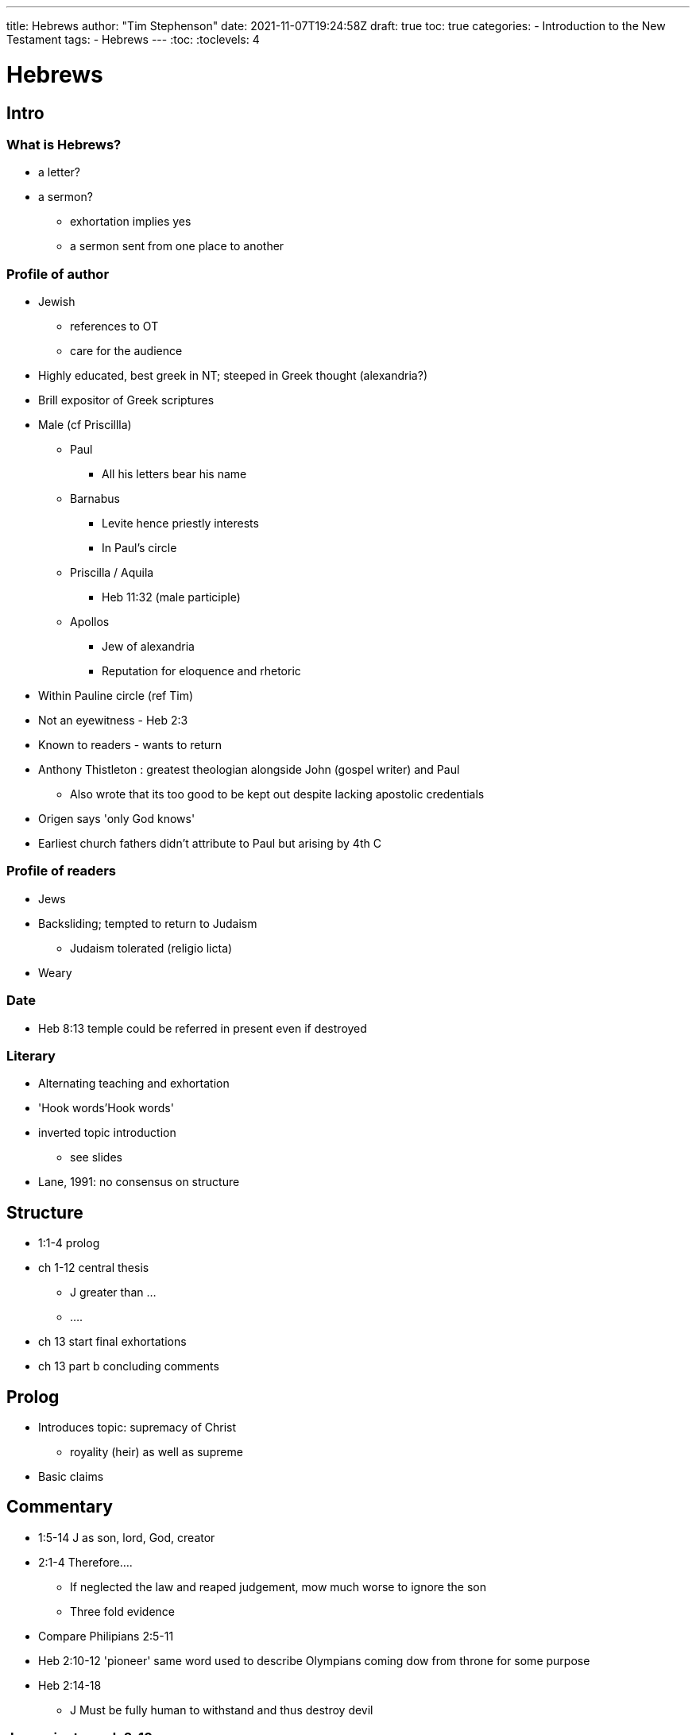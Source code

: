 ---
title: Hebrews
author: "Tim Stephenson"
date: 2021-11-07T19:24:58Z
draft: true
toc: true
categories:
 - Introduction to the New Testament
tags:
 - Hebrews
---
:toc:
// Set toclevels to be at least your hugo [markup.tableOfContents.endLevel] config key
:toclevels: 4

= Hebrews

== Intro

=== What is Hebrews?

 * a letter?
 * a sermon?
 ** exhortation implies yes
 ** a sermon sent from one place to another

=== Profile of author

 * Jewish
 ** references to OT
 ** care for the audience
 * Highly educated, best greek in NT; steeped in Greek thought (alexandria?)
 * Brill expositor of Greek scriptures
 * Male (cf Priscillla)
 ** Paul
 *** All his letters bear his name
 ** Barnabus
 *** Levite hence priestly interests
 *** In Paul's circle
 ** Priscilla / Aquila
 *** Heb 11:32 (male participle)
 ** Apollos
 *** Jew of alexandria
 *** Reputation for eloquence and rhetoric
 * Within Pauline circle (ref Tim)
 * Not an eyewitness - Heb 2:3
 * Known to readers - wants to return
 * Anthony Thistleton : greatest theologian alongside John (gospel writer) and Paul
 ** Also wrote that its too good to be kept out despite lacking apostolic credentials
 * Origen says 'only God knows'
 * Earliest church fathers didn't attribute to Paul but arising by 4th C

=== Profile of readers

 * Jews
 * Backsliding; tempted to return to Judaism
 ** Judaism tolerated (religio licta)
 * Weary

=== Date

 * Heb 8:13 temple could be referred in present even if destroyed

=== Literary

 * Alternating teaching and exhortation
 * 'Hook words'Hook words'
 * inverted topic introduction
 ** see slides
 * Lane, 1991: no consensus on structure

== Structure

 ** 1:1-4 prolog
 ** ch 1-12 central thesis
 *** J greater than ...
 *** ....
 ** ch 13 start final exhortations
 ** ch 13 part b concluding comments

== Prolog

 * Introduces topic: supremacy of Christ
 ** royality (heir) as well as supreme
 * Basic claims

== Commentary

 * 1:5-14 J as son, lord, God, creator
 * 2:1-4 Therefore....
 ** If neglected the law and reaped judgement, mow much worse to ignore the son
 ** Three fold evidence
 * Compare Philipians 2:5-11
 * Heb 2:10-12 'pioneer' same word used to describe Olympians coming dow from throne for some purpose
 * Heb 2:14-18
 ** J Must be fully human to withstand and thus destroy devil

=== J superior to ... ch 3-10

 ** priests
 ** covenant
 ** cult (in Judaism refers to priestly service)
 *** tent
 *** sacrifice
 ** Superior to Moses - Heb 3:1-6
 ** exhortation not to waver (like Israel after exodus)
 ** cf John which has security, here a real chance they will give up
 ** Disobedience = failing to endure rather than general sinfulness
 *** Heb 4:5-11

==== Heb 6
 
 ** 6:9 'we are confident' (NRSV) is perfect tense in Greek
 ** 6:19-20 Assurance of J priestly role
 ** Melchizadek Heb 7:1-3
 *** Gen 20; Psalm 110; ... and Hebrews
 *** Does feature in dead sea scrolls
 *** expected to return
 *** analogy to J
 *** why need more if what we have is sifficient? It's not sufficient e need more Heb 7:1-14
 ** Better covenant, better ministry
 *** Moses' tabernacle a pale imitation of [platonic] ideal Heb 8:5
 *** Also Heb 10:1-4
 *** 'Once for all'
 *** Since priests continually sacrificing clearly something still to come Heb 9:1,6-10
 *** Compare Paul (esp. Romans) continue w Law or not? Both
 *** "Not replacement theology but fulfillment theology" Peter
 *** "too hard to do it alone" - Heb 10:19-25
 *** compare to current risk of continuing via Zoom
 *** "how much more": 'a fearful thing to fall into the hands of the living God' Heb 10:26-31

==== Heb 8:1-10:18 _How_ J carries out duties of High Priest

 * 8:1 'the main point: we have such a priest [as Melchizedek]'
   - 'Seated': completed in a way Levitical priests never are and more honoured as they may only stand in the presence 
 * 8:2 'true tent': again contrasting the human with the divine
 * 8:6-7 J has a better ministry, if the Mosaic covenant was sufficient there would be no need for a second one.
   - Not implying the first covenant was defective, people's inability to keep it is the problem.
 * 8:8b-12 Quote from Jeremiah 31:31–34
   - Author does not name the prophet because Jeremiah is just the mouthpiece, the authority is divine.
 * 8:8b 'new' is here _kainos_ meaning 'novel' compared to _neos_ in 12:24 meaning 'fresh' 
 * 8:10 '...my law in their minds and ... on their hearts' - Hebraic parallelism - poetic and emphasis. No longer mediatd by priests.

==== ch 9--The limits of the old covenant & Jesus' achievement

 * The first half (vv1-10) covers the _earthly sanctuary_ and rules for worship there
 * The second half (vv11-28) contrasts the _heavenly sanctury_ and worship there

==== ch 10--The new covenant--Christ's sacrifice once for all

 * vv1-18: The perfect sufficiency of J's sacrifice
   - v14: one sacrifice _has been made_ (perfect) but the beneficiaries _are being made_ holy (continuous present)
 * v26: further warning against apostasy (triggered by the reminder v25 that 'the Day is coming'?)--see ch 6; and yet
 * v39: confidence that apostasy will be avoided--a demonstration of 'spurring one another on' as in v24

==== ch 11 By faith, by faith, by faith

==== ch 12 therefore

 *** run with perseverance
 *** looking to Jesus the pioneer and perfecter of our faith

== Summary

 * a sermon to Christians who are tired, failing and looking with longing back to Judaism (compare Israelites in desert longing for Egypt)
 * Towering theology
 * Jesus in every way superior to Judaism
 * not replacement but fulfilment (law pointed the way but insufficient)
 * J ultimat eHigh Priest, eternal order of M
 * enters true, heavenly sanctuary with Hisown blood
 * pays for sin once, not continually
 * full assurance to approach God
 * don't give up!
